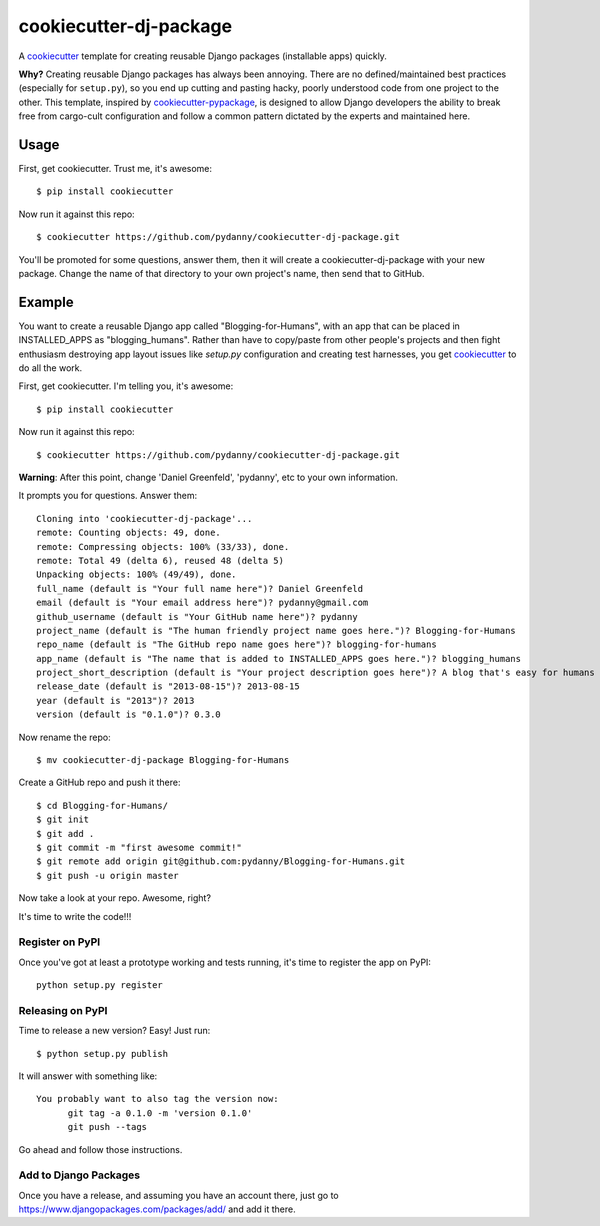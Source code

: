 ======================
cookiecutter-dj-package
======================

A cookiecutter_ template for creating reusable Django packages (installable apps) quickly. 

**Why?** Creating reusable Django packages has always been annoying. There are no defined/maintained best practices (especially for ``setup.py``), so you end up cutting and pasting hacky, poorly understood code from one project to the other. This template, inspired by `cookiecutter-pypackage`_, is designed to allow Django developers the ability to break free from cargo-cult configuration and follow a common pattern dictated by the experts and maintained here. 

.. _cookiecutter: https://github.com/audreyr/cookiecutter.
.. _cookiecutter-pypackage: https://github.com/audreyr/cookiecutter-pypackage.


Usage
------

First, get cookiecutter. Trust me, it's awesome::

    $ pip install cookiecutter

Now run it against this repo::

    $ cookiecutter https://github.com/pydanny/cookiecutter-dj-package.git

You'll be promoted for some questions, answer them, then it will create a cookiecutter-dj-package with your new package. Change the name of that directory to your own project's name, then send that to GitHub.

Example
-------

You want to create a reusable Django app called "Blogging-for-Humans", with an app that can be placed in INSTALLED_APPS as "blogging_humans". Rather than have to copy/paste from other people's projects and then fight enthusiasm destroying app layout issues like `setup.py` configuration and creating test harnesses, you get cookiecutter_ to do all the work.

First, get cookiecutter. I'm telling you, it's awesome::

    $ pip install cookiecutter

Now run it against this repo::

    $ cookiecutter https://github.com/pydanny/cookiecutter-dj-package.git

**Warning**: After this point, change 'Daniel Greenfeld', 'pydanny', etc to your own information.

It prompts you for questions. Answer them::

    Cloning into 'cookiecutter-dj-package'...
    remote: Counting objects: 49, done.
    remote: Compressing objects: 100% (33/33), done.
    remote: Total 49 (delta 6), reused 48 (delta 5)
    Unpacking objects: 100% (49/49), done.
    full_name (default is "Your full name here")? Daniel Greenfeld
    email (default is "Your email address here")? pydanny@gmail.com
    github_username (default is "Your GitHub name here")? pydanny
    project_name (default is "The human friendly project name goes here.")? Blogging-for-Humans
    repo_name (default is "The GitHub repo name goes here")? blogging-for-humans
    app_name (default is "The name that is added to INSTALLED_APPS goes here.")? blogging_humans        
    project_short_description (default is "Your project description goes here")? A blog that's easy for humans to use!
    release_date (default is "2013-08-15")? 2013-08-15
    year (default is "2013")? 2013
    version (default is "0.1.0")? 0.3.0

Now rename the repo::

    $ mv cookiecutter-dj-package Blogging-for-Humans

Create a GitHub repo and push it there::

    $ cd Blogging-for-Humans/
    $ git init
    $ git add .
    $ git commit -m "first awesome commit!"
    $ git remote add origin git@github.com:pydanny/Blogging-for-Humans.git
    $ git push -u origin master

Now take a look at your repo. Awesome, right?

It's time to write the code!!!

Register on PyPI
~~~~~~~~~~~~~~~~~

Once you've got at least a prototype working and tests running, it's time to register the app on PyPI::

    python setup.py register


Releasing on PyPI
~~~~~~~~~~~~~~~~~~~~~~~~

Time to release a new version? Easy! Just run::

    $ python setup.py publish

It will answer with something like::

    You probably want to also tag the version now:
          git tag -a 0.1.0 -m 'version 0.1.0'
          git push --tags

Go ahead and follow those instructions.

Add to Django Packages
~~~~~~~~~~~~~~~~~~~~~~~

Once you have a release, and assuming you have an account there, just go to https://www.djangopackages.com/packages/add/ and add it there. 

